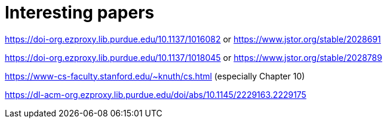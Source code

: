 = Interesting papers

https://doi-org.ezproxy.lib.purdue.edu/10.1137/1016082 or https://www.jstor.org/stable/2028691

https://doi-org.ezproxy.lib.purdue.edu/10.1137/1018045 or https://www.jstor.org/stable/2028789

https://www-cs-faculty.stanford.edu/~knuth/cs.html
(especially Chapter 10)

https://dl-acm-org.ezproxy.lib.purdue.edu/doi/abs/10.1145/2229163.2229175


